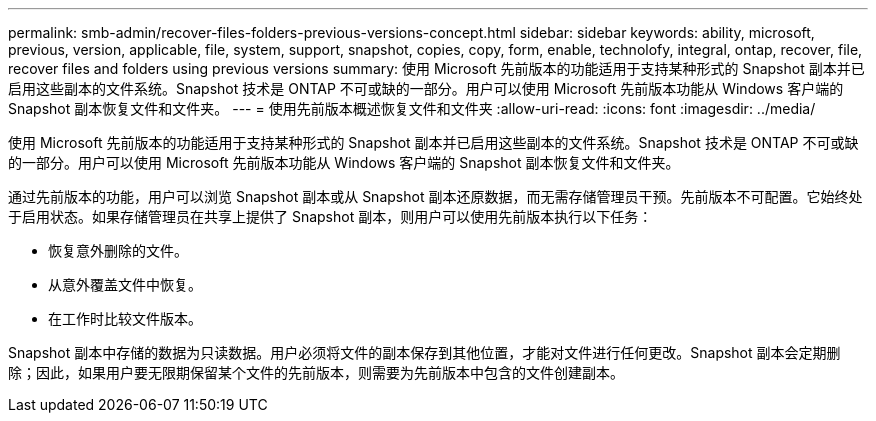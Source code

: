 ---
permalink: smb-admin/recover-files-folders-previous-versions-concept.html 
sidebar: sidebar 
keywords: ability, microsoft, previous, version, applicable, file, system, support, snapshot, copies, copy, form, enable, technolofy, integral, ontap, recover, file, recover files and folders using previous versions 
summary: 使用 Microsoft 先前版本的功能适用于支持某种形式的 Snapshot 副本并已启用这些副本的文件系统。Snapshot 技术是 ONTAP 不可或缺的一部分。用户可以使用 Microsoft 先前版本功能从 Windows 客户端的 Snapshot 副本恢复文件和文件夹。 
---
= 使用先前版本概述恢复文件和文件夹
:allow-uri-read: 
:icons: font
:imagesdir: ../media/


[role="lead"]
使用 Microsoft 先前版本的功能适用于支持某种形式的 Snapshot 副本并已启用这些副本的文件系统。Snapshot 技术是 ONTAP 不可或缺的一部分。用户可以使用 Microsoft 先前版本功能从 Windows 客户端的 Snapshot 副本恢复文件和文件夹。

通过先前版本的功能，用户可以浏览 Snapshot 副本或从 Snapshot 副本还原数据，而无需存储管理员干预。先前版本不可配置。它始终处于启用状态。如果存储管理员在共享上提供了 Snapshot 副本，则用户可以使用先前版本执行以下任务：

* 恢复意外删除的文件。
* 从意外覆盖文件中恢复。
* 在工作时比较文件版本。


Snapshot 副本中存储的数据为只读数据。用户必须将文件的副本保存到其他位置，才能对文件进行任何更改。Snapshot 副本会定期删除；因此，如果用户要无限期保留某个文件的先前版本，则需要为先前版本中包含的文件创建副本。
